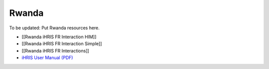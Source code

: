 Rwanda
======

To be updated: Put Rwanda resources here.

* [[Rwanda iHRIS FR Interaction HIM]]
* [[Rwanda iHRIS FR Interaction Simple]]
* [[Rwanda iHRIS FR Interactions]]
* `iHRIS User Manual (PDF) <http://www.ihris.org/mediawiki/upload/MoH_iHRIS_User_Manual.pdf>`_

